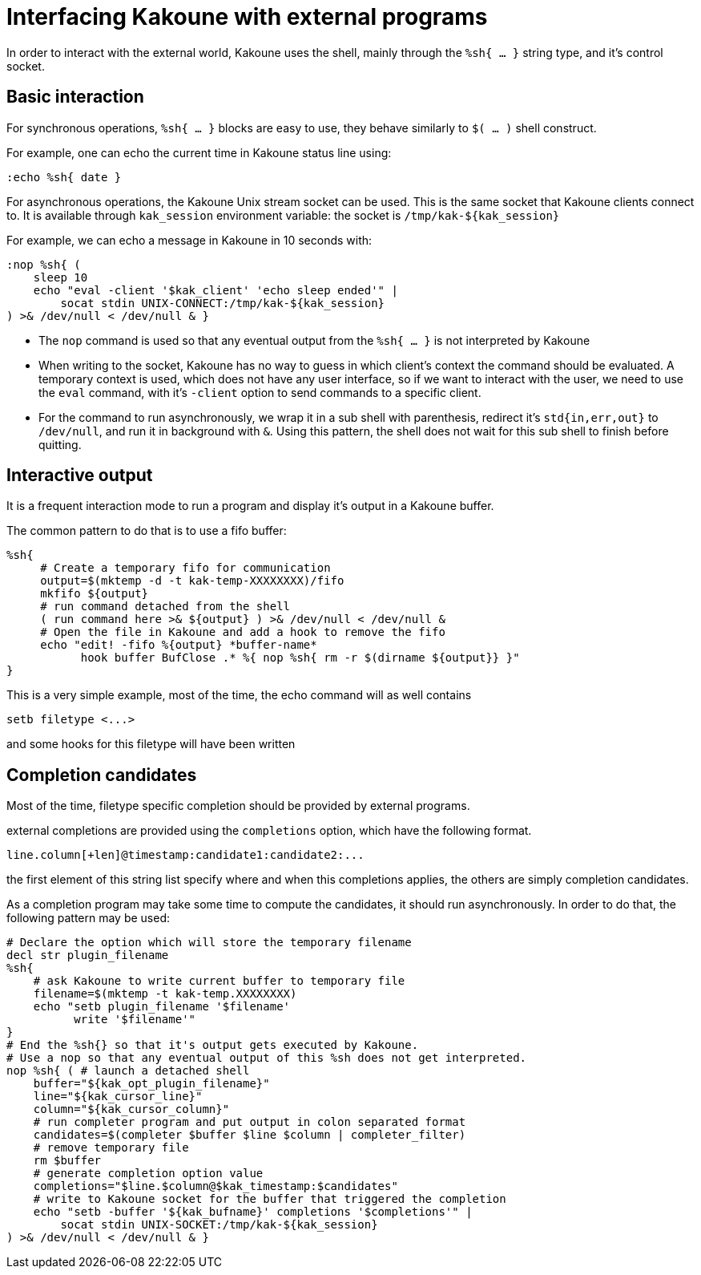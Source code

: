 Interfacing Kakoune with external programs
==========================================

In order to interact with the external world, Kakoune uses the shell, mainly
through the +%sh{ ... }+ string type, and it's control socket.

Basic interaction
-----------------

For synchronous operations, +%sh{ ... }+ blocks are easy to use, they behave
similarly to +$( ... )+ shell construct.

For example, one can echo the current time in Kakoune status line using:

[source,bash]
----
:echo %sh{ date }
----

For asynchronous operations, the Kakoune Unix stream socket can be used. This
is the same socket that Kakoune clients connect to. It is available through
+kak_session+ environment variable: the socket is +/tmp/kak-${kak_session}+

For example, we can echo a message in Kakoune in 10 seconds with:

[source,bash]
----
:nop %sh{ (
    sleep 10
    echo "eval -client '$kak_client' 'echo sleep ended'" |
        socat stdin UNIX-CONNECT:/tmp/kak-${kak_session}
) >& /dev/null < /dev/null & }
----

 * The +nop+ command is used so that any eventual output from the
   +%sh{ ... }+ is not interpreted by Kakoune
 * When writing to the socket, Kakoune has no way to guess in which
   client's context the command should be evaluated. A temporary
   context is used, which does not have any user interface, so if we want
   to interact with the user, we need to use the +eval+ command, with
   it's +-client+ option to send commands to a specific client.
 * For the command to run asynchronously, we wrap it in a sub shell
   with parenthesis, redirect it's +std{in,err,out}+ to +/dev/null+, and
   run it in background with +&+. Using this pattern, the shell does
   not wait for this sub shell to finish before quitting.

Interactive output
------------------

It is a frequent interaction mode to run a program and display it's output
in a Kakoune buffer.

The common pattern to do that is to use a fifo buffer:

[source,bash]
-----
%sh{
     # Create a temporary fifo for communication
     output=$(mktemp -d -t kak-temp-XXXXXXXX)/fifo
     mkfifo ${output}
     # run command detached from the shell
     ( run command here >& ${output} ) >& /dev/null < /dev/null &
     # Open the file in Kakoune and add a hook to remove the fifo
     echo "edit! -fifo %{output} *buffer-name*
           hook buffer BufClose .* %{ nop %sh{ rm -r $(dirname ${output}} }"
}
-----

This is a very simple example, most of the time, the echo command will as
well contains

-----
setb filetype <...>
-----

and some hooks for this filetype will have been written

Completion candidates
---------------------

Most of the time, filetype specific completion should be provided by
external programs.

external completions are provided using the +completions+ option, which
have the following format.

----
line.column[+len]@timestamp:candidate1:candidate2:...
----

the first element of this string list specify where and when this completions
applies, the others are simply completion candidates.

As a completion program may take some time to compute the candidates, it should
run asynchronously. In order to do that, the following pattern may be used:

[source,bash]
-----
# Declare the option which will store the temporary filename
decl str plugin_filename
%sh{
    # ask Kakoune to write current buffer to temporary file
    filename=$(mktemp -t kak-temp.XXXXXXXX)
    echo "setb plugin_filename '$filename'
          write '$filename'"
}
# End the %sh{} so that it's output gets executed by Kakoune.
# Use a nop so that any eventual output of this %sh does not get interpreted.
nop %sh{ ( # launch a detached shell
    buffer="${kak_opt_plugin_filename}"
    line="${kak_cursor_line}"
    column="${kak_cursor_column}"
    # run completer program and put output in colon separated format
    candidates=$(completer $buffer $line $column | completer_filter)
    # remove temporary file
    rm $buffer
    # generate completion option value
    completions="$line.$column@$kak_timestamp:$candidates"
    # write to Kakoune socket for the buffer that triggered the completion
    echo "setb -buffer '${kak_bufname}' completions '$completions'" |
        socat stdin UNIX-SOCKET:/tmp/kak-${kak_session}
) >& /dev/null < /dev/null & }
-----
